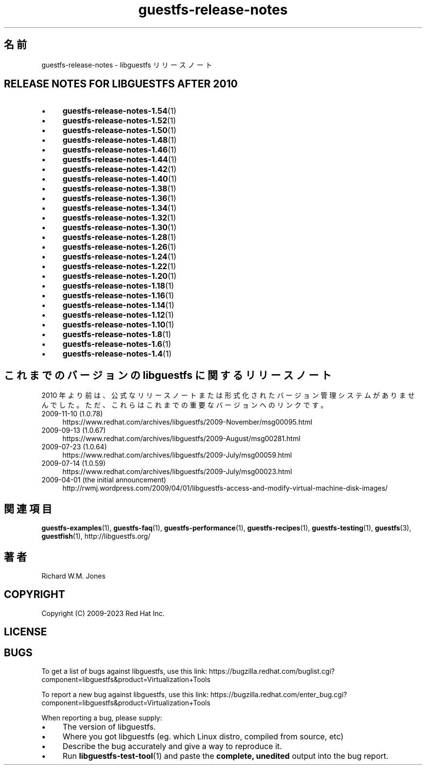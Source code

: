 .\" -*- mode: troff; coding: utf-8 -*-
.\" Automatically generated by Podwrapper::Man 1.54.1 (Pod::Simple 3.45)
.\"
.\" Standard preamble:
.\" ========================================================================
.de Sp \" Vertical space (when we can't use .PP)
.if t .sp .5v
.if n .sp
..
.de Vb \" Begin verbatim text
.ft CW
.nf
.ne \\$1
..
.de Ve \" End verbatim text
.ft R
.fi
..
.\" \*(C` and \*(C' are quotes in nroff, nothing in troff, for use with C<>.
.ie n \{\
.    ds C` ""
.    ds C' ""
'br\}
.el\{\
.    ds C`
.    ds C'
'br\}
.\"
.\" Escape single quotes in literal strings from groff's Unicode transform.
.ie \n(.g .ds Aq \(aq
.el       .ds Aq '
.\"
.\" If the F register is >0, we'll generate index entries on stderr for
.\" titles (.TH), headers (.SH), subsections (.SS), items (.Ip), and index
.\" entries marked with X<> in POD.  Of course, you'll have to process the
.\" output yourself in some meaningful fashion.
.\"
.\" Avoid warning from groff about undefined register 'F'.
.de IX
..
.nr rF 0
.if \n(.g .if rF .nr rF 1
.if (\n(rF:(\n(.g==0)) \{\
.    if \nF \{\
.        de IX
.        tm Index:\\$1\t\\n%\t"\\$2"
..
.        if !\nF==2 \{\
.            nr % 0
.            nr F 2
.        \}
.    \}
.\}
.rr rF
.\"
.\" Required to disable full justification in groff 1.23.0.
.if n .ds AD l
.\" ========================================================================
.\"
.IX Title "guestfs-release-notes 1"
.TH guestfs-release-notes 1 2025-02-18 libguestfs-1.54.1 "Virtualization Support"
.\" For nroff, turn off justification.  Always turn off hyphenation; it makes
.\" way too many mistakes in technical documents.
.if n .ad l
.nh
.SH 名前
.IX Header "名前"
guestfs\-release\-notes \- libguestfs リリースノート
.SH "RELEASE NOTES FOR LIBGUESTFS AFTER 2010"
.IX Header "RELEASE NOTES FOR LIBGUESTFS AFTER 2010"
.IP \(bu 4
\&\fBguestfs\-release\-notes\-1.54\fR\|(1)
.IP \(bu 4
\&\fBguestfs\-release\-notes\-1.52\fR\|(1)
.IP \(bu 4
\&\fBguestfs\-release\-notes\-1.50\fR\|(1)
.IP \(bu 4
\&\fBguestfs\-release\-notes\-1.48\fR\|(1)
.IP \(bu 4
\&\fBguestfs\-release\-notes\-1.46\fR\|(1)
.IP \(bu 4
\&\fBguestfs\-release\-notes\-1.44\fR\|(1)
.IP \(bu 4
\&\fBguestfs\-release\-notes\-1.42\fR\|(1)
.IP \(bu 4
\&\fBguestfs\-release\-notes\-1.40\fR\|(1)
.IP \(bu 4
\&\fBguestfs\-release\-notes\-1.38\fR\|(1)
.IP \(bu 4
\&\fBguestfs\-release\-notes\-1.36\fR\|(1)
.IP \(bu 4
\&\fBguestfs\-release\-notes\-1.34\fR\|(1)
.IP \(bu 4
\&\fBguestfs\-release\-notes\-1.32\fR\|(1)
.IP \(bu 4
\&\fBguestfs\-release\-notes\-1.30\fR\|(1)
.IP \(bu 4
\&\fBguestfs\-release\-notes\-1.28\fR\|(1)
.IP \(bu 4
\&\fBguestfs\-release\-notes\-1.26\fR\|(1)
.IP \(bu 4
\&\fBguestfs\-release\-notes\-1.24\fR\|(1)
.IP \(bu 4
\&\fBguestfs\-release\-notes\-1.22\fR\|(1)
.IP \(bu 4
\&\fBguestfs\-release\-notes\-1.20\fR\|(1)
.IP \(bu 4
\&\fBguestfs\-release\-notes\-1.18\fR\|(1)
.IP \(bu 4
\&\fBguestfs\-release\-notes\-1.16\fR\|(1)
.IP \(bu 4
\&\fBguestfs\-release\-notes\-1.14\fR\|(1)
.IP \(bu 4
\&\fBguestfs\-release\-notes\-1.12\fR\|(1)
.IP \(bu 4
\&\fBguestfs\-release\-notes\-1.10\fR\|(1)
.IP \(bu 4
\&\fBguestfs\-release\-notes\-1.8\fR\|(1)
.IP \(bu 4
\&\fBguestfs\-release\-notes\-1.6\fR\|(1)
.IP \(bu 4
\&\fBguestfs\-release\-notes\-1.4\fR\|(1)
.SH "これまでのバージョンの libguestfs に関するリリースノート"
.IX Header "これまでのバージョンの libguestfs に関するリリースノート"
2010 年より前は、公式なリリースノートまたは形式化されたバージョン管理システムがありませんでした。ただ、これらはこれまでの重要なバージョンへのリンクです。
.IP "2009\-11\-10 (1.0.78)" 4
.IX Item "2009-11-10 (1.0.78)"
https://www.redhat.com/archives/libguestfs/2009\-November/msg00095.html
.IP "2009\-09\-13 (1.0.67)" 4
.IX Item "2009-09-13 (1.0.67)"
https://www.redhat.com/archives/libguestfs/2009\-August/msg00281.html
.IP "2009\-07\-23 (1.0.64)" 4
.IX Item "2009-07-23 (1.0.64)"
https://www.redhat.com/archives/libguestfs/2009\-July/msg00059.html
.IP "2009\-07\-14 (1.0.59)" 4
.IX Item "2009-07-14 (1.0.59)"
https://www.redhat.com/archives/libguestfs/2009\-July/msg00023.html
.IP "2009\-04\-01 (the initial announcement)" 4
.IX Item "2009-04-01 (the initial announcement)"
http://rwmj.wordpress.com/2009/04/01/libguestfs\-access\-and\-modify\-virtual\-machine\-disk\-images/
.SH 関連項目
.IX Header "関連項目"
\&\fBguestfs\-examples\fR\|(1), \fBguestfs\-faq\fR\|(1), \fBguestfs\-performance\fR\|(1), \fBguestfs\-recipes\fR\|(1), \fBguestfs\-testing\fR\|(1), \fBguestfs\fR\|(3), \fBguestfish\fR\|(1), http://libguestfs.org/
.SH 著者
.IX Header "著者"
Richard W.M. Jones
.SH COPYRIGHT
.IX Header "COPYRIGHT"
Copyright (C) 2009\-2023 Red Hat Inc.
.SH LICENSE
.IX Header "LICENSE"
.SH BUGS
.IX Header "BUGS"
To get a list of bugs against libguestfs, use this link:
https://bugzilla.redhat.com/buglist.cgi?component=libguestfs&product=Virtualization+Tools
.PP
To report a new bug against libguestfs, use this link:
https://bugzilla.redhat.com/enter_bug.cgi?component=libguestfs&product=Virtualization+Tools
.PP
When reporting a bug, please supply:
.IP \(bu 4
The version of libguestfs.
.IP \(bu 4
Where you got libguestfs (eg. which Linux distro, compiled from source, etc)
.IP \(bu 4
Describe the bug accurately and give a way to reproduce it.
.IP \(bu 4
Run \fBlibguestfs\-test\-tool\fR\|(1) and paste the \fBcomplete, unedited\fR
output into the bug report.
